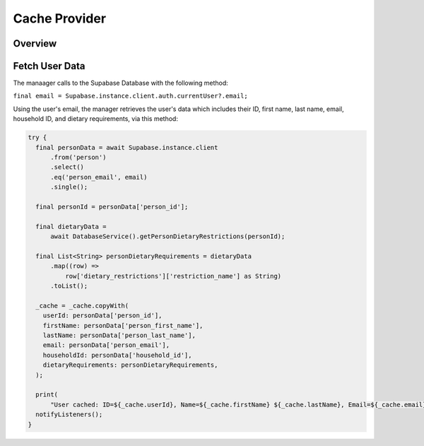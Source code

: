 .. _cacheProvider:

Cache Provider
==============

Overview
--------

Fetch User Data
---------------

The manaager calls to the Supabase Database with the following method:

``final email = Supabase.instance.client.auth.currentUser?.email;``

Using the user's email, the manager retrieves the user's data which includes their ID, first name, last name, email, household ID, and dietary requirements, via this method:

.. code-block:: console

    try {
      final personData = await Supabase.instance.client
          .from('person')
          .select()
          .eq('person_email', email)
          .single();

      final personId = personData['person_id'];

      final dietaryData =
          await DatabaseService().getPersonDietaryRestrictions(personId);

      final List<String> personDietaryRequirements = dietaryData
          .map((row) =>
              row['dietary_restrictions']['restriction_name'] as String)
          .toList();

      _cache = _cache.copyWith(
        userId: personData['person_id'],
        firstName: personData['person_first_name'],
        lastName: personData['person_last_name'],
        email: personData['person_email'],
        householdId: personData['household_id'],
        dietaryRequirements: personDietaryRequirements,
      );

      print(
          "User cached: ID=${_cache.userId}, Name=${_cache.firstName} ${_cache.lastName}, Email=${_cache.email}, Household=${_cache.householdId}, Dietary=${_cache.dietaryRequirements.join(', ')}");
      notifyListeners();
    }


